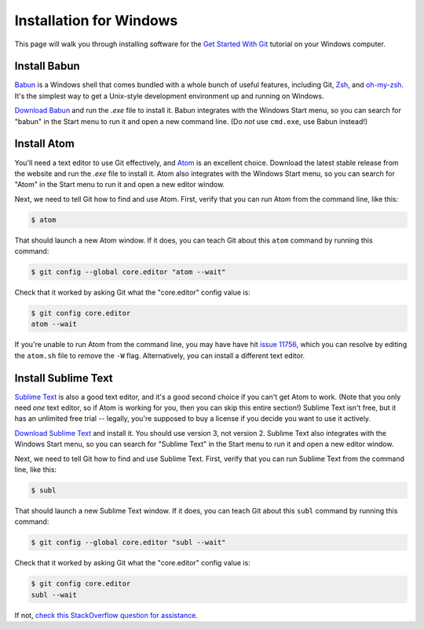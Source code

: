 Installation for Windows
========================

This page will walk you through installing software for the
`Get Started With Git`_ tutorial  on your Windows computer.

Install Babun
-------------

Babun_ is a Windows shell that comes bundled with a whole bunch of useful
features, including Git, Zsh_, and `oh-my-zsh`_.
It's the simplest way to get a Unix-style development environment
up and running on Windows.

`Download Babun`_ and run the `.exe` file to install it. Babun integrates with
the Windows Start menu, so you can search for "babun" in the Start menu to
run it and open a new command line.
(Do *not* use ``cmd.exe``, use Babun instead!)

Install Atom
------------

You'll need a text editor to use Git effectively, and Atom_ is an
excellent choice. Download the latest stable release from the website and
run the `.exe` file to install it. Atom also integrates with the Windows Start
menu, so you can search for "Atom" in the Start menu to run it and open a new
editor window.

Next, we need to tell Git how to find and use Atom. First, verify that you can
run Atom from the command line, like this:

.. code-block:: bash

    $ atom

That should launch a new Atom window. If it does, you can teach Git about this
``atom`` command by running this command:

.. code-block:: bash

    $ git config --global core.editor "atom --wait"

Check that it worked by asking Git what the "core.editor" config value is:

.. code-block:: bash

    $ git config core.editor
    atom --wait

If you're unable to run Atom from the command line, you may have have hit
`issue 11756`_, which you can resolve by editing the ``atom.sh`` file to remove
the ``-W`` flag. Alternatively, you can install a different text editor.

Install Sublime Text
--------------------

`Sublime Text`_ is also a good text editor, and it's a good second choice if
you can't get Atom to work. (Note that you only need *one* text editor, so
if Atom is working for you, then you can skip this entire section!) Sublime
Text isn't free, but it has an unlimited free trial -- legally, you're supposed
to buy a license if you decide you want to use it actively.

`Download Sublime Text`_ and install it. You should use version 3,
not version 2. Sublime Text also integrates with the Windows Start menu,
so you can search for "Sublime Text" in the Start menu to
run it and open a new editor window.

Next, we need to tell Git how to find and use Sublime Text.
First, verify that you can run Sublime Text from the command line, like this:

.. code-block:: bash

    $ subl

That should launch a new Sublime Text window.
If it does, you can teach Git about this ``subl`` command
by running this command:

.. code-block:: bash

    $ git config --global core.editor "subl --wait"

Check that it worked by asking Git what the "core.editor" config value is:

.. code-block:: bash

    $ git config core.editor
    subl --wait

If not, `check this StackOverflow question for assistance
<https://stackoverflow.com/questions/8951275/how-can-i-make-sublime-text-the-default-editor-for-git>`_.


.. _Get Started With Git: https://us.pycon.org/2016/schedule/presentation/1620/
.. _Atom: https://atom.io/
.. _Zsh: http://www.zsh.org/
.. _oh-my-zsh: http://ohmyz.sh/
.. _Babun: https://babun.github.io/
.. _Download Babun: http://projects.reficio.org/babun/download
.. _issue 11756: https://github.com/atom/atom/issues/11756
.. _Sublime Text: https://sublimetext.com/
.. _Download Sublime Text: https://sublimetext.com/3
